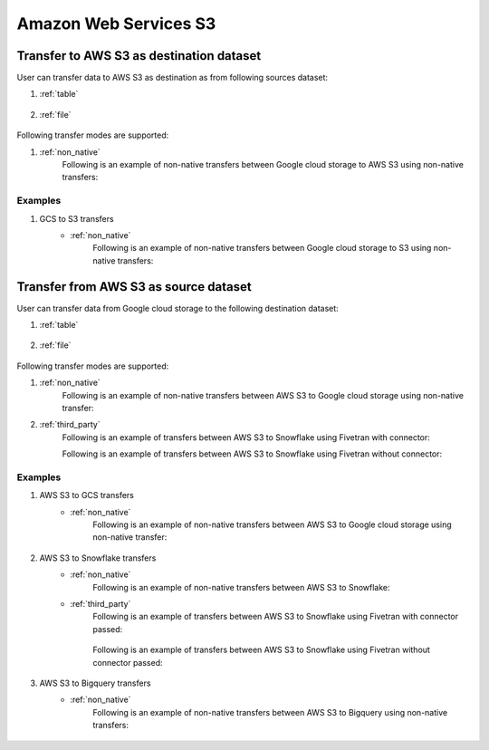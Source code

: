 **********************
Amazon Web Services S3
**********************

Transfer to AWS S3 as destination dataset
~~~~~~~~~~~~~~~~~~~~~~~~~~~~~~~~~~~~~~~~~~
User can transfer data to AWS S3 as destination as from following sources dataset:

#. :ref:`table`

    .. literalinclude:: ../../../../src/universal_transfer_operator/constants.py
       :language: python
       :start-after: [START database]
       :end-before: [END database]

#. :ref:`file`

    .. literalinclude:: ../../../../src/universal_transfer_operator/constants.py
       :language: python
       :start-after: [START filelocation]
       :end-before: [END filelocation]

Following transfer modes are supported:

1. :ref:`non_native`
    Following is an example of non-native transfers between Google cloud storage to AWS S3 using non-native transfers:

    .. literalinclude:: ../../../../example_dags/example_universal_transfer_operator.py
       :language: python
       :start-after: [START transfer_non_native_gs_to_s3]
       :end-before: [END transfer_non_native_gs_to_s3]

Examples
########
1. GCS to S3 transfers
    - :ref:`non_native`
        Following is an example of non-native transfers between Google cloud storage to S3 using non-native transfers:

            .. literalinclude:: ../../../../example_dags/example_universal_transfer_operator.py
               :language: python
               :start-after: [START transfer_non_native_gs_to_s3]
               :end-before: [END transfer_non_native_gs_to_s3]


Transfer from AWS S3 as source dataset
~~~~~~~~~~~~~~~~~~~~~~~~~~~~~~~~~~~~~~~
User can transfer data from Google cloud storage to the following destination dataset:

#. :ref:`table`

    .. literalinclude:: ../../../../src/universal_transfer_operator/constants.py
       :language: python
       :start-after: [START database]
       :end-before: [END database]

#. :ref:`file`

    .. literalinclude:: ../../../../src/universal_transfer_operator/constants.py
       :language: python
       :start-after: [START filelocation]
       :end-before: [END filelocation]

Following transfer modes are supported:

1. :ref:`non_native`
    Following is an example of non-native transfers between AWS S3 to Google cloud storage using non-native transfer:

    .. literalinclude:: ../../../../example_dags/example_universal_transfer_operator.py
       :language: python
       :start-after: [START transfer_non_native_s3_to_gs]
       :end-before: [END transfer_non_native_s3_to_gs]

2. :ref:`third_party`
    Following is an example of transfers between AWS S3 to Snowflake using Fivetran with connector:

    .. literalinclude:: ../../../../example_dags/example_dag_fivetran.py
       :language: python
       :start-after: [START fivetran_transfer_with_setup]
       :end-before: [END fivetran_transfer_with_setup]

    Following is an example of transfers between AWS S3 to Snowflake using Fivetran without connector:

    .. literalinclude:: ../../../../example_dags/example_dag_fivetran.py
       :language: python
       :start-after: [START fivetran_transfer_without_setup]
       :end-before: [END fivetran_transfer_without_setup]

Examples
########
1. AWS S3 to GCS transfers
    - :ref:`non_native`
        Following is an example of non-native transfers between AWS S3 to Google cloud storage using non-native transfer:

            .. literalinclude:: ../../../../example_dags/example_universal_transfer_operator.py
               :language: python
               :start-after: [START transfer_non_native_s3_to_gs]
               :end-before: [END transfer_non_native_s3_to_gs]

2. AWS S3 to Snowflake transfers
    - :ref:`non_native`
        Following is an example of non-native transfers between AWS S3 to Snowflake:

        .. literalinclude:: ../../../../example_dags/example_universal_transfer_operator.py
           :language: python
           :start-after: [START transfer_non_native_s3_to_snowflake]
           :end-before: [END transfer_non_native_s3_to_snowflake]

    - :ref:`third_party`
        Following is an example of transfers between AWS S3 to Snowflake using Fivetran with connector passed:

            .. literalinclude:: ../../../../example_dags/example_dag_fivetran.py
               :language: python
               :start-after: [START fivetran_transfer_with_setup]
               :end-before: [END fivetran_transfer_with_setup]

        Following is an example of transfers between AWS S3 to Snowflake using Fivetran without connector passed:

            .. literalinclude:: ../../../../example_dags/example_dag_fivetran.py
               :language: python
               :start-after: [START fivetran_transfer_without_setup]
               :end-before: [END fivetran_transfer_without_setup]

3. AWS S3 to Bigquery transfers
    - :ref:`non_native`
        Following is an example of non-native transfers between AWS S3 to Bigquery using non-native transfers:

            .. literalinclude:: ../../../../example_dags/example_universal_transfer_operator.py
               :language: python
               :start-after: [START transfer_non_native_s3_to_bigquery]
               :end-before: [END transfer_non_native_s3_to_bigquery]
